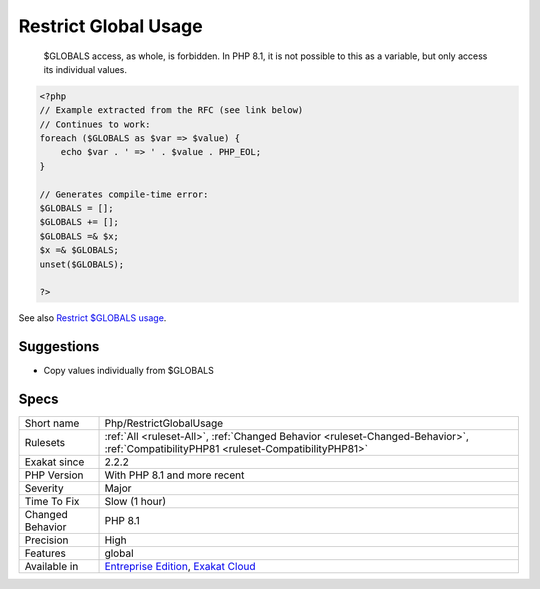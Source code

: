.. _php-restrictglobalusage:

.. _restrict-global-usage:

Restrict Global Usage
+++++++++++++++++++++

  $GLOBALS access, as whole, is forbidden. In PHP 8.1, it is not possible to this as a variable, but only access its individual values.


.. code-block:: php
   
   <?php
   // Example extracted from the RFC (see link below)
   // Continues to work:
   foreach ($GLOBALS as $var => $value) {
       echo $var . ' => ' . $value . PHP_EOL;
   }
   
   // Generates compile-time error:
   $GLOBALS = [];
   $GLOBALS += [];
   $GLOBALS =& $x;
   $x =& $GLOBALS;
   unset($GLOBALS);
   
   ?>

See also `Restrict $GLOBALS usage <https://wiki.php.net/rfc/restrict_globals_usage>`_.


Suggestions
___________

* Copy values individually from $GLOBALS




Specs
_____

+------------------+--------------------------------------------------------------------------------------------------------------------------------------+
| Short name       | Php/RestrictGlobalUsage                                                                                                              |
+------------------+--------------------------------------------------------------------------------------------------------------------------------------+
| Rulesets         | :ref:`All <ruleset-All>`, :ref:`Changed Behavior <ruleset-Changed-Behavior>`, :ref:`CompatibilityPHP81 <ruleset-CompatibilityPHP81>` |
+------------------+--------------------------------------------------------------------------------------------------------------------------------------+
| Exakat since     | 2.2.2                                                                                                                                |
+------------------+--------------------------------------------------------------------------------------------------------------------------------------+
| PHP Version      | With PHP 8.1 and more recent                                                                                                         |
+------------------+--------------------------------------------------------------------------------------------------------------------------------------+
| Severity         | Major                                                                                                                                |
+------------------+--------------------------------------------------------------------------------------------------------------------------------------+
| Time To Fix      | Slow (1 hour)                                                                                                                        |
+------------------+--------------------------------------------------------------------------------------------------------------------------------------+
| Changed Behavior | PHP 8.1                                                                                                                              |
+------------------+--------------------------------------------------------------------------------------------------------------------------------------+
| Precision        | High                                                                                                                                 |
+------------------+--------------------------------------------------------------------------------------------------------------------------------------+
| Features         | global                                                                                                                               |
+------------------+--------------------------------------------------------------------------------------------------------------------------------------+
| Available in     | `Entreprise Edition <https://www.exakat.io/entreprise-edition>`_, `Exakat Cloud <https://www.exakat.io/exakat-cloud/>`_              |
+------------------+--------------------------------------------------------------------------------------------------------------------------------------+


